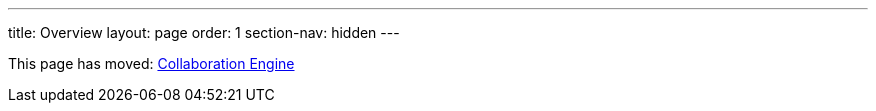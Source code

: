 ---
title: Overview
layout: page
order: 1
section-nav: hidden
---

This page has moved: <<index#,Collaboration Engine>>
